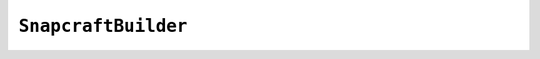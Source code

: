 .. py:currentmodule:: starlark_tugger

====================
``SnapcraftBuilder``
====================

.. py:class:: SnapcraftBuilder

    The ``SnapcraftBuilder`` type coordinates the invocation of the ``snapcraft``
    command.

    .. py:method:: __init__(snap: Snap) -> SnapcraftBuilder

        ``SnapcraftBuilder()`` constructs a new instance from a :py:class:`Snap`.

        It accepts the following arguments:

        ``snap``
           The :py:class:`Snap` defining the configuration to be used.

    .. py:method:: add_invocation(args: List[string], purge_build: Optional[bool])

        This method registers an invocation of ``snapcraft`` with the builder. When
        this instance is built, all registered invocations will be run sequentially.

        The following arguments are accepted:

        ``args``
           Arguments to pass to ``snapcraft`` executable.

        ``purge_build``
           Whether to purge the build directory before running this invocation.

           If not specified, the build directory is purged for the first registered
           invocation and not purged for all subsequent invocations.

    .. py:method:: add_file_manifest(manifest: FileManifest)

        This method registers the content of a
        :py:class:`FileManifest` with the build environment for
        this builder.

        When this instance is built, the content of the passed manifest will be
        materialized in a directory next to the ``snapcraft.yaml`` file this instance
        is building.

        The following arguments are accepted:

        ``manifest``
           Defines files to install in the build environment.

    .. py:method:: build(target: string) -> ResolvedTarget

        This method invokes the builder and runs ``snapcraft``.

        The following arguments are accepted:

        ``target``
           The name of the build target.

        This method returns a ``ResolvedTarget``. That target is not runnable.
